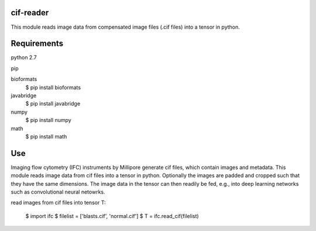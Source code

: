 cif-reader
============
This module reads image data from compensated image files (.cif files) into a tensor in python.

Requirements
============

python 2.7

pip

bioformats
  $ pip install bioformats

javabridge
  $ pip install javabridge

numpy
  $ pip install numpy
math
  $ pip install math

Use
============
Imaging flow cytometry (IFC) instruments by Millipore generate cif files, which contain images and metadata. This module reads image data from cif files into a tensor in python. Optionally the images are padded and cropped such that they have the same dimensions. The image data in the tensor can then readily be fed, e.g., into deep learning networks such as convolutional neural netowrks.

read images from cif files into tensor T:

  $ import ifc
  $ filelist = ['blasts.cif', 'normal.cif']
  $ T = ifc.read_cif(filelist)


